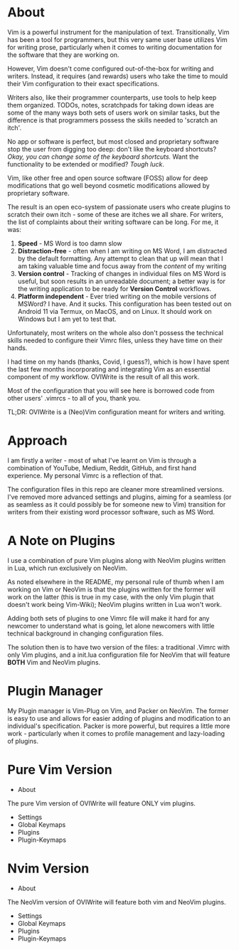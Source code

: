 #+ TITLE: OVIWrite

* About
Vim is a powerful instrument for the manipulation of text. Transitionally, Vim has been a tool for programmers, but this very same user base utilizes Vim for writing prose, particularly when it comes to writing documentation for the software that they are working on.

However, Vim doesn't come configured out-of-the-box for writing and writers. Instead, it requires (and rewards) users who take the time to mould their Vim configuration to their exact specifications. 

Writers also, like their programmer counterparts, use tools to help keep them organized. TODOs, notes, scratchpads for taking down ideas are some of the many ways both sets of users work on similar tasks, but the difference is that programmers possess the skills needed to 'scratch an itch'. 

No app or software is perfect, but most closed and proprietary software stop the user from digging too deep: don't like the keyboard shortcuts? /Okay, you can change some of the keyboard shortcuts./  Want the functionality to be extended or modified? /Tough luck/.

Vim, like other free and open source software (FOSS) allow for deep modifications that go well beyond cosmetic modifications allowed by proprietary software. 

The result is an open eco-system of passionate users who create plugins to scratch their own itch - some of these are itches we all share. For writers, the list of complaints about their writing software can be long. For me, it was: 

1. *Speed* - MS Word is too damn slow
2. *Distraction-free* - often when I am writing on MS Word, I am distracted by the default formatting. Any attempt to clean that up will mean that I am taking valuable time and focus away from the /content/ of my writing
3. *Version control* - Tracking of changes in individual files on MS Word is useful, but soon results in an unreadable document; a better way is for the writing application to be ready for *Version Control* workflows. 
4. *Platform independent* - Ever tried writing on the mobile versions of MSWord? I have. And it sucks. This configuration has been tested out on Android 11 via Termux, on MacOS, and on Linux. It should work on Windows but I am yet to test that. 

Unfortunately, most writers on the whole also don't possess the technical skills needed to configure their Vimrc files, unless they have time on their hands. 

I had time on my hands (thanks, Covid, I guess?), which is how I have spent the last few months incorporating and integrating Vim as an essential component of my workflow. OVIWrite is the result of all this work.

Most of the configuration that you will see here is borrowed code from other users' .vimrcs - to all of you, thank you. 
 
TL;DR: OVIWrite is a (Neo)Vim configuration meant for writers and writing. 

* Approach
I am firstly a writer - most of what I've learnt on Vim is through a combination of YouTube, Medium, Reddit, GitHub, and first hand experience. My personal Vimrc is a reflection of that. 

The configuration files in this repo are cleaner more streamlined versions. I've removed more advanced settings and plugins, aiming for a seamless (or as seamless as it could possibly be for someone new to Vim) transition for writers from their existing word processor software, such as MS Word. 

* A Note on Plugins

I use a combination of pure Vim plugins along with NeoVim plugins written in Lua, which run exclusively on NeoVim. 

As noted elsewhere in the README, my personal rule of thumb when I am working on Vim or NeoVim is that the plugins written for the former will work on the latter (this is true in my case, with the only Vim plugin that doesn't work being Vim-Wiki); NeoVim plugins written in Lua won't work. 

Adding both sets of plugins to one Vimrc file will make it hard for any newcomer to understand what is going, let alone newcomers with little technical background in changing configuration files.

The solution then is to have two version of the files: a traditional .Vimrc with only Vim plugins, and a init.lua configuration file for NeoVim that will feature *BOTH* Vim and NeoVim plugins.


* Plugin Manager

My Plugin manager is Vim-Plug on Vim, and Packer on NeoVim. The former is easy to use and allows for easier adding of plugins and modification to an individual's specification. Packer is more powerful, but requires a little more work - particularly when it comes to profile management and lazy-loading of plugins. 

 




* Pure Vim Version
  * About
  The pure Vim version of OVIWrite will feature ONLY vim plugins. 
  * Settings 
  * Global Keymaps
  * Plugins
  * Plugin-Keymaps
* Nvim Version
  * About
  The NeoVim version of OVIWrite will feature both vim and NeoVim plugins.
  * Settings
  * Global Keymaps 
  * Plugins
  * Plugin-Keymaps
